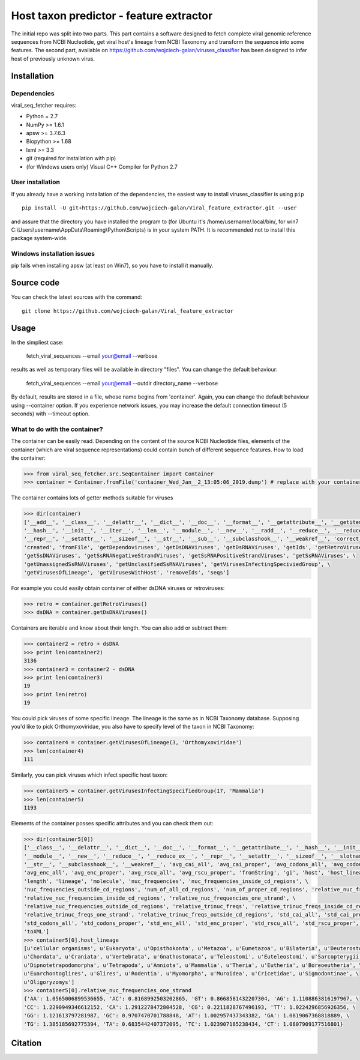 .. -*- mode: rst -*-
Host taxon predictor - feature extractor
====
The initial repo was split into two parts. This part contains a software designed to fetch complete viral genomic
reference sequences from NCBI Nucleotide, get viral host's lineage from NCBI Taxonomy and transform the sequence into
some features. The second part, available on https://github.com/wojciech-galan/viruses_classifier has been designed to
infer host of previously unknown virus.

Installation
------------

Dependencies
~~~~~~~~~~~~

viral_seq_fetcher requires:

- Python = 2.7
- NumPy >= 1.6.1
- apsw >= 3.7.6.3
- Biopython >= 1.68
- lxml >= 3.3
- git (required for installation with pip)
- (for Windows users only) Visual C++ Compiler for Python 2.7 


User installation
~~~~~~~~~~~~~~~~~

If you already have a working installation of the dependencies,
the easiest way to install viruses_classifier is using ``pip`` ::

    pip install -U git+https://github.com/wojciech-galan/Viral_feature_extractor.git --user

and assure that the directory you have installed the program to (for Ubuntu it's /home/username/.local/bin/, for win7 C:\\Users\\username\\AppData\\Roaming\\Python\\Scripts) is in your system PATH. It is recommended not to install this package system-wide.

Windows installation issues
~~~~~~~~~~~~~~~~~~~~~~~~~~~
pip fails when installing apsw (at least on Win7), so you have to install it manually.


Source code
-----------

You can check the latest sources with the command::

    git clone https://github.com/wojciech-galan/Viral_feature_extractor



Usage
-----

In the simpliest case:

    fetch_viral_sequences --email your@email --verbose

results as well as temporary files will be available in directory "files". You can change the default behaviour:

    fetch_viral_sequences --email your@email --outdir directory_name --verbose

By default, results are stored in a file, whose name begins from 'container'. Again, you can change the default behaviour
using --container option. If you experience network issues, you may increase the default connection timeout (5 seconds)
with --timeout option.


What to do with the container?
~~~~~~~~~~~~

The container can be easily read. Depending on the content of the source NCBI Nucleotide files, elements of the container
(which are viral sequence representations) could contain bunch of different sequence features.
How to load the container:

.. code:: python

    >>> from viral_seq_fetcher.src.SeqContainer import Container
    >>> container = Container.fromFile('container_Wed_Jan__2_13:05:06_2019.dump') # replace with your container file path

The container contains lots of getter methods suitable for viruses

.. code:: python

    >>> dir(container)
    ['__add__', '__class__', '__delattr__', '__dict__', '__doc__', '__format__', '__getattribute__', '__getitem__', \
    '__hash__', '__init__', '__iter__', '__len__', '__module__', '__new__', '__radd__', '__reduce__', '__reduce_ex__', \
    '__repr__', '__setattr__', '__sizeof__', '__str__', '__sub__', '__subclasshook__', '__weakref__', 'correct_path', \
    'created', 'fromFile', 'getDependoviruses', 'getDsDNAViruses', 'getDsRNAViruses', 'getIds', 'getRetroViruses', \
    'getSsDNAViruses', 'getSsRNANegativeStrandViruses', 'getSsRNAPositiveStrandViruses', 'getSsRNAViruses', \
    'getUnassignedSsRNAViruses', 'getUnclasifiedSsRNAViruses', 'getVirusesInfectingSpeciviedGroup', \
    'getVirusesOfLineage', 'getVirusesWithHost', 'removeIds', 'seqs']

For example you could easily obtain container of  either dsDNA viruses or retroviruses:

.. code:: python

    >>> retro = container.getRetroViruses()
    >>> dsDNA = container.getDsDNAViruses()

Containers are iterable and know about their length. You can also add or subtract them:

.. code:: python

    >>> container2 = retro + dsDNA
    >>> print len(container2)
    3136
    >>> container3 = container2 - dsDNA
    >>> print len(container3)
    19
    >>> print len(retro)
    19

You could pick viruses of some specific lineage. The lineage is the same as in NCBI Taxonomy database. Supposing you'd
like to pick Orthomyxoviridae, you also have to specify level of the taxon in NCBI Taxonomy:

.. code:: python

    >>> container4 = container.getVirusesOfLineage(3, 'Orthomyxoviridae')
    >>> len(container4)
    111

Similarly, you can pick viruses which infect specific host taxon:

.. code:: python

    >>> container5 = container.getVirusesInfectingSpecifiedGroup(17, 'Mammalia')
    >>> len(container5)
    1193

Elements of the container posses specific attributes and you can check them out:

.. code:: python

    >>> dir(container5[0])
    ['__class__', '__delattr__', '__dict__', '__doc__', '__format__', '__getattribute__', '__hash__', '__init__', \
    '__module__', '__new__', '__reduce__', '__reduce_ex__', '__repr__', '__setattr__', '__sizeof__', '__slotnames__', \
    '__str__', '__subclasshook__', '__weakref__', 'avg_cai_all', 'avg_cai_proper', 'avg_codons_all', 'avg_codons_proper', \
    'avg_enc_all', 'avg_enc_proper', 'avg_rscu_all', 'avg_rscu_proper', 'fromString', 'gi', 'host', 'host_lineage', \
    'length', 'lineage', 'molecule', 'nuc_frequencies', 'nuc_frequencies_inside_cd_regions', \
    'nuc_frequencies_outside_cd_regions', 'num_of_all_cd_regions', 'num_of_proper_cd_regions', 'relative_nuc_frequencies', \
    'relative_nuc_frequencies_inside_cd_regions', 'relative_nuc_frequencies_one_strand', \
    'relative_nuc_frequencies_outside_cd_regions', 'relative_trinuc_freqs', 'relative_trinuc_freqs_inside_cd_regions', \
    'relative_trinuc_freqs_one_strand', 'relative_trinuc_freqs_outside_cd_regions', 'std_cai_all', 'std_cai_proper', \
    'std_codons_all', 'std_codons_proper', 'std_enc_all', 'std_enc_proper', 'std_rscu_all', 'std_rscu_proper', 'strand', \
    'toXML']
    >>> container5[0].host_lineage
    [u'cellular organisms', u'Eukaryota', u'Opisthokonta', u'Metazoa', u'Eumetazoa', u'Bilateria', u'Deuterostomia', \
    u'Chordata', u'Craniata', u'Vertebrata', u'Gnathostomata', u'Teleostomi', u'Euteleostomi', u'Sarcopterygii', \
    u'Dipnotetrapodomorpha', u'Tetrapoda', u'Amniota', u'Mammalia', u'Theria', u'Eutheria', u'Boreoeutheria', \
    u'Euarchontoglires', u'Glires', u'Rodentia', u'Myomorpha', u'Muroidea', u'Cricetidae', u'Sigmodontinae', \
    u'Oligoryzomys']
    >>> container5[0].relative_nuc_frequencies_one_strand
    {'AA': 1.0565006899536655, 'AC': 0.8168992503202865, 'GT': 0.8668581432207304, 'AG': 1.1108863816197967, \
    'CC': 1.2290949346612152, 'CA': 1.2912278472804528, 'CG': 0.2211828767496193, 'TT': 1.0224296856926356, \
    'GG': 1.121613797281987, 'GC': 0.9707470701788848, 'AT': 1.002957437343382, 'GA': 1.0819067368818889, \
    'TG': 1.385185692775394, 'TA': 0.6835442407372095, 'TC': 1.023907185238434, 'CT': 1.0807909177516801}

Citation
--------

.. image:: https://zenodo.org/badge/55834194.svg
   :target: https://zenodo.org/badge/latestdoi/55834194

